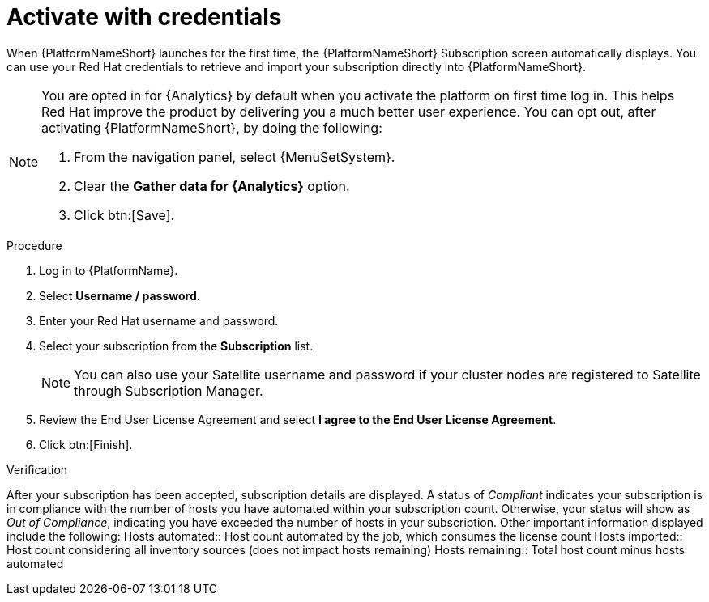 
[id="proc-aap-activate-with-credentials"]

= Activate with credentials

When {PlatformNameShort} launches for the first time, the {PlatformNameShort} Subscription screen automatically displays. You can use your Red Hat credentials to retrieve and import your subscription directly into {PlatformNameShort}.

[NOTE]
====
You are opted in for {Analytics} by default when you activate the platform on first time log in. This helps Red Hat improve the product by delivering you a much better user experience. You can opt out, after activating {PlatformNameShort}, by doing the following: 

. From the navigation panel, select {MenuSetSystem}.
. Clear the *Gather data for {Analytics}* option.
. Click btn:[Save].
====

.Procedure
. Log in to {PlatformName}.
. Select *Username / password*.
. Enter your Red Hat username and password.
. Select your subscription from the *Subscription* list.
+
[NOTE]
====
You can also use your Satellite username and password if your cluster nodes are registered to Satellite through Subscription Manager.
====
+
. Review the End User License Agreement and select *I agree to the End User License Agreement*.
. Click btn:[Finish].

.Verification
After your subscription has been accepted, subscription details are displayed. A status of _Compliant_ indicates your subscription is in compliance with the number of hosts you have automated within your subscription count. Otherwise, your status will show as _Out of Compliance_, indicating you have exceeded the number of hosts in your subscription.
Other important information displayed include the following:
Hosts automated:: Host count automated by the job, which consumes the license count
Hosts imported:: Host count considering all inventory sources (does not impact hosts remaining)
Hosts remaining:: Total host count minus hosts automated
 